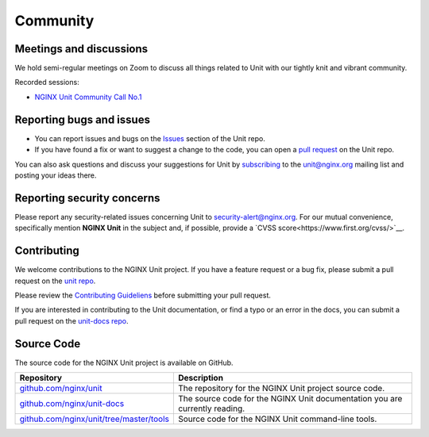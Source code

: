 .. meta::
   :og:description: Take part in the discussion or join our development
                    and documentation efforts.

.. _community:

#########
Community
#########

************************
Meetings and discussions
************************

We hold semi-regular meetings on Zoom
to discuss all things related to Unit
with our tightly knit and vibrant community.

Recorded sessions:

- `NGINX Unit Community Call No.1
  <https://www.youtube.com/watch?v=EZbcc6D03Io>`__

*************************
Reporting bugs and issues
*************************

- You can report issues and bugs on the
  `Issues <https://github.com/nginx/unit-docs/issues>`_ section of the Unit repo.

- If you have found a fix or want to suggest a change to the code,
  you can open a `pull request <https://github.com/nginx/unit-docs/pulls>`_
  on the Unit repo.

You can also ask questions and discuss your suggestions for Unit by
`subscribing <https://mailman.nginx.org/mailman3/lists/unit.nginx.org/>`_
to the unit@nginx.org mailing list and posting your ideas there.

***************************
Reporting security concerns
***************************

Please report any security-related issues concerning Unit to
`security-alert@nginx.org <security-alert@nginx.org>`__.
For our mutual convenience, specifically mention **NGINX Unit** in the subject and, if possible, provide a
`CVSS score<https://www.first.org/cvss/>`__.

************
Contributing
************

We welcome contributions to the NGINX Unit project.
If you have a feature request or a bug fix, please submit a pull request on the
`unit repo <https://github.com/nginx/unit-docs/pulls>`_.

Please review the `Contributing Guideliens <https://github.com/nginx/unit/blob/master/CONTRIBUTING.md>`_
before submitting your pull request.

If you are interested in contributing to the Unit documentation,
or find a typo or an error in the docs, you can submit a pull request on the
`unit-docs repo <https://github.com/nginx/unit-docs/pulls>`_.

***********
Source Code
***********
The source code for the NGINX Unit project is available on GitHub.

.. list-table::
   :header-rows: 1

   * - Repository
     - Description
   * - `github.com/nginx/unit <https://github.com/nginx/unit>`_
     - The repository for the NGINX Unit project source code.
   * - `github.com/nginx/unit-docs <https://github.com/nginx/unit-docs>`_
     - The source code for the NGINX Unit documentation you are currently reading.
   * - `github.com/nginx/unit/tree/master/tools <https://github.com/nginx/unit/tree/master/tools>`_
     - Source code for the NGINX Unit command-line tools.
